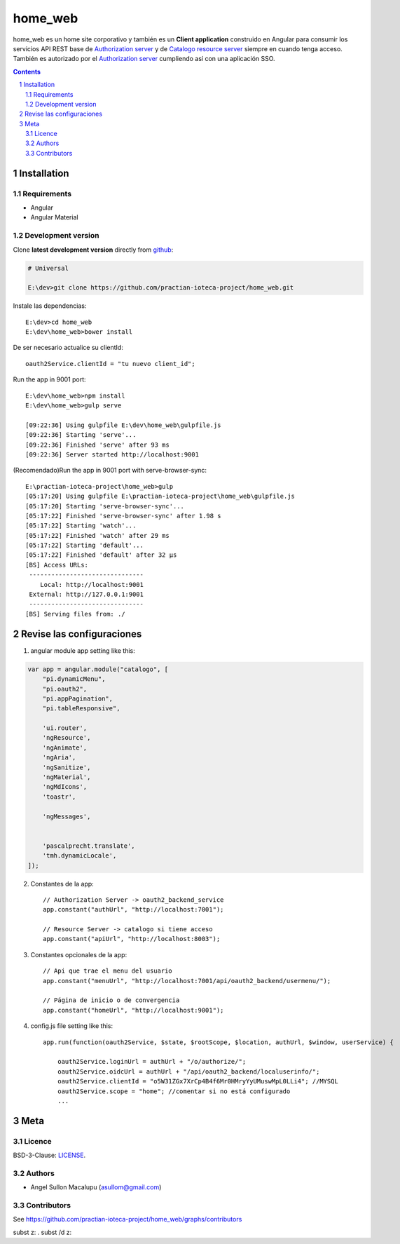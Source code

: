 ########################################
home_web
########################################

.. class:: no-web

    home_web es un home site corporativo y también es un **Client application** construido en Angular para consumir los servicios API REST base de `Authorization server`_ y de `Catalogo resource server`_ siempre en cuando tenga acceso. También es autorizado por el `Authorization server`_ cumpliendo así con una aplicación SSO.



    .. image:: https://github.com/practian-ioteca-project/home_web/blob/master/media/doc/e4-client_app_home_web.png
        :alt: home_web
        :width: 100%
        :align: center





.. contents::

.. section-numbering::

.. raw:: pdf

   PageBreak oneColumn


============
Installation
============

--------------
Requirements
--------------

* Angular 
* Angular Material 



-------------------
Development version
-------------------

Clone **latest development version** directly from github_:

.. code-block:: bash
    
    # Universal
    
    E:\dev>git clone https://github.com/practian-ioteca-project/home_web.git

Instale las dependencias::

    E:\dev>cd home_web
    E:\dev\home_web>bower install

De ser necesario actualice su clientId::

    oauth2Service.clientId = "tu nuevo client_id";


Run the app in 9001 port::

	E:\dev\home_web>npm install
	E:\dev\home_web>gulp serve

	[09:22:36] Using gulpfile E:\dev\home_web\gulpfile.js
	[09:22:36] Starting 'serve'...
	[09:22:36] Finished 'serve' after 93 ms
	[09:22:36] Server started http://localhost:9001


(Recomendado)Run the app in 9001 port with serve-browser-sync::

	E:\practian-ioteca-project\home_web>gulp
	[05:17:20] Using gulpfile E:\practian-ioteca-project\home_web\gulpfile.js
	[05:17:20] Starting 'serve-browser-sync'...
	[05:17:22] Finished 'serve-browser-sync' after 1.98 s
	[05:17:22] Starting 'watch'...
	[05:17:22] Finished 'watch' after 29 ms
	[05:17:22] Starting 'default'...
	[05:17:22] Finished 'default' after 32 μs
	[BS] Access URLs:
	 -------------------------------
	    Local: http://localhost:9001
	 External: http://127.0.0.1:9001
	 -------------------------------
	[BS] Serving files from: ./

===========
Revise las configuraciones
===========

1. angular module app setting like this:

.. code-block:: bash


	var app = angular.module("catalogo", [
	    "pi.dynamicMenu",
	    "pi.oauth2",
	    "pi.appPagination",
	    "pi.tableResponsive",

	    'ui.router',
	    'ngResource',
	    'ngAnimate',
	    'ngAria',
	    'ngSanitize',
	    'ngMaterial',
	    'ngMdIcons',
	    'toastr',

	    'ngMessages',


	    'pascalprecht.translate',
	    'tmh.dynamicLocale',
	]);

2. Constantes de la app::

	// Authorization Server -> oauth2_backend_service
	app.constant("authUrl", "http://localhost:7001"); 

	// Resource Server -> catalogo si tiene acceso
	app.constant("apiUrl", "http://localhost:8003"); 

3. Constantes opcionales de la app::
	
	// Api que trae el menu del usuario
	app.constant("menuUrl", "http://localhost:7001/api/oauth2_backend/usermenu/"); 

	// Página de inicio o de convergencia
	app.constant("homeUrl", "http://localhost:9001"); 




4. config.js file setting like this::

	app.run(function(oauth2Service, $state, $rootScope, $location, authUrl, $window, userService) {

	    oauth2Service.loginUrl = authUrl + "/o/authorize/";
	    oauth2Service.oidcUrl = authUrl + "/api/oauth2_backend/localuserinfo/";
	    oauth2Service.clientId = "o5W31ZGx7XrCp4B4f6Mr0HMryYyUMuswMpL0LLi4"; //MYSQL
	    oauth2Service.scope = "home"; //comentar si no está configurado
	    ...


====
Meta
====


-------
Licence
-------

BSD-3-Clause: `LICENSE <https://github.com/practian-ioteca-project/home_web/blob/master/LICENSE>`_.



-------
Authors
-------

- Angel Sullon Macalupu (asullom@gmail.com)



-------
Contributors
-------

See https://github.com/practian-ioteca-project/home_web/graphs/contributors

.. _github: https://github.com/practian-ioteca-project/catalogo_service
.. _Django: https://www.djangoproject.com
.. _Django REST Framework: http://www.django-rest-framework.org
.. _Django OAuth Toolkit: https://django-oauth-toolkit.readthedocs.io
.. _oauth2_backend: https://github.com/practian-reapps/django-oauth2-backend
.. _Authorization server: https://github.com/practian-ioteca-project/oauth2_backend_service
.. _Catalogo resource server: https://github.com/practian-ioteca-project/catalogo_service

subst z: .
subst /d z:
